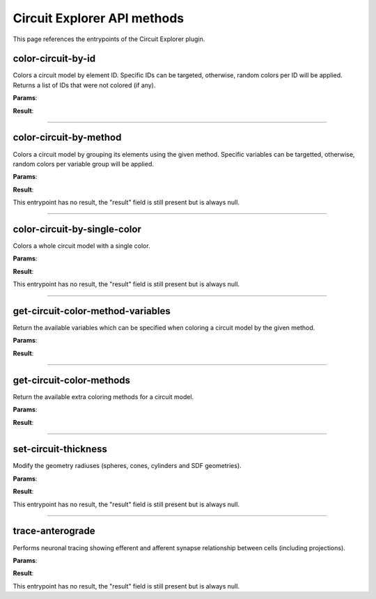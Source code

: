 .. _apicircuitexplorer-label:

Circuit Explorer API methods
----------------------------

This page references the entrypoints of the Circuit Explorer plugin.

color-circuit-by-id
~~~~~~~~~~~~~~~~~~~

Colors a circuit model by element ID. Specific IDs can be targeted, otherwise, random colors per ID will be applied. Returns a list of IDs that were not colored (if any).

**Params**:

.. jsonschema::

    {
        "type": "object",
        "properties": {
            "color_info": {
                "description": "List of IDs with their corresponding color. If empty, all the model will be colored with random colors per ID",
                "type": "array",
                "items": {
                    "title": "ColoringInformation",
                    "type": "object",
                    "properties": {
                        "color": {
                            "description": "Color applied to the given variable (Normalized RGBA)",
                            "type": "array",
                            "items": {
                                "type": "number"
                            },
                            "minItems": 4,
                            "maxItems": 4
                        },
                        "variable": {
                            "description": "Variable of the coloring method being used",
                            "type": "string"
                        }
                    },
                    "required": [
                        "variable",
                        "color"
                    ],
                    "additionalProperties": false
                }
            },
            "model_id": {
                "description": "ID of the model to color",
                "type": "integer",
                "minimum": 0
            }
        },
        "required": [
            "model_id",
            "color_info"
        ],
        "additionalProperties": false
    }

**Result**:

.. jsonschema::

    {
        "type": "array",
        "items": {
            "type": "integer",
            "minimum": 0
        }
    }

----

color-circuit-by-method
~~~~~~~~~~~~~~~~~~~~~~~

Colors a circuit model by grouping its elements using the given method. Specific variables can be targetted, otherwise, random colors per variable group will be applied.

**Params**:

.. jsonschema::

    {
        "type": "object",
        "properties": {
            "color_info": {
                "description": "List of IDs with their corresponding color. If empty, all the model will be colored with random colors per ID",
                "type": "array",
                "items": {
                    "title": "ColoringInformation",
                    "type": "object",
                    "properties": {
                        "color": {
                            "description": "Color applied to the given variable (Normalized RGBA)",
                            "type": "array",
                            "items": {
                                "type": "number"
                            },
                            "minItems": 4,
                            "maxItems": 4
                        },
                        "variable": {
                            "description": "Variable of the coloring method being used",
                            "type": "string"
                        }
                    },
                    "required": [
                        "variable",
                        "color"
                    ],
                    "additionalProperties": false
                }
            },
            "method": {
                "description": "Method to use for coloring",
                "type": "string"
            },
            "model_id": {
                "description": "ID of the model to color",
                "type": "integer",
                "minimum": 0
            }
        },
        "required": [
            "model_id",
            "method",
            "color_info"
        ],
        "additionalProperties": false
    }

**Result**:

This entrypoint has no result, the "result" field is still present but is always null.

----

color-circuit-by-single-color
~~~~~~~~~~~~~~~~~~~~~~~~~~~~~

Colors a whole circuit model with a single color.

**Params**:

.. jsonschema::

    {
        "type": "object",
        "properties": {
            "color": {
                "description": "Color to use for the whole circuit (Normalized RGBA)",
                "type": "array",
                "items": {
                    "type": "number"
                },
                "minItems": 4,
                "maxItems": 4
            },
            "model_id": {
                "description": "ID of the model to color",
                "type": "integer",
                "minimum": 0
            }
        },
        "required": [
            "model_id",
            "color"
        ],
        "additionalProperties": false
    }

**Result**:

This entrypoint has no result, the "result" field is still present but is always null.

----

get-circuit-color-method-variables
~~~~~~~~~~~~~~~~~~~~~~~~~~~~~~~~~~

Return the available variables which can be specified when coloring a circuit model by the given method.

**Params**:

.. jsonschema::

    {
        "type": "object",
        "properties": {
            "method": {
                "description": "Name of the method to query",
                "type": "string"
            },
            "model_id": {
                "description": "ID of the model to query",
                "type": "integer",
                "minimum": 0
            }
        },
        "required": [
            "model_id",
            "method"
        ],
        "additionalProperties": false
    }

**Result**:

.. jsonschema::

    {
        "type": "object",
        "properties": {
            "variables": {
                "description": "Available variables for the given circuit model and method",
                "type": "array",
                "items": {
                    "type": "string"
                }
            }
        },
        "required": [
            "variables"
        ],
        "additionalProperties": false
    }

----

get-circuit-color-methods
~~~~~~~~~~~~~~~~~~~~~~~~~

Return the available extra coloring methods for a circuit model.

**Params**:

.. jsonschema::

    {
        "type": "object",
        "properties": {
            "model_id": {
                "description": "ID of the model to query",
                "type": "integer",
                "minimum": 0
            }
        },
        "required": [
            "model_id"
        ],
        "additionalProperties": false
    }

**Result**:

.. jsonschema::

    {
        "type": "object",
        "properties": {
            "methods": {
                "description": "Available coloring methods",
                "type": "array",
                "items": {
                    "type": "string"
                }
            }
        },
        "required": [
            "methods"
        ],
        "additionalProperties": false
    }

----

set-circuit-thickness
~~~~~~~~~~~~~~~~~~~~~

Modify the geometry radiuses (spheres, cones, cylinders and SDF geometries).

**Params**:

.. jsonschema::

    {
        "type": "object",
        "properties": {
            "model_id": {
                "description": "ID of the circuit model",
                "type": "integer",
                "minimum": 0
            },
            "radius_multiplier": {
                "description": "Scaling factor",
                "type": "number"
            }
        },
        "required": [
            "model_id",
            "radius_multiplier"
        ],
        "additionalProperties": false
    }

**Result**:

This entrypoint has no result, the "result" field is still present but is always null.

----

trace-anterograde
~~~~~~~~~~~~~~~~~

Performs neuronal tracing showing efferent and afferent synapse relationship between cells (including projections).

**Params**:

.. jsonschema::

    {
        "type": "object",
        "properties": {
            "cell_gids": {
                "description": "List of cell GIDs to use a source of the tracing",
                "type": "array",
                "items": {
                    "type": "integer",
                    "minimum": 0
                }
            },
            "connected_cells_color": {
                "description": "RGBA normalized color to apply to the target cells geometry",
                "type": "array",
                "items": {
                    "type": "number"
                },
                "minItems": 4,
                "maxItems": 4
            },
            "model_id": {
                "description": "Model where to perform the neuronal tracing",
                "type": "integer",
                "minimum": 0
            },
            "non_connected_cells_color": {
                "description": "RGBA normalized color to apply to the rest of cells",
                "type": "array",
                "items": {
                    "type": "number"
                },
                "minItems": 4,
                "maxItems": 4
            },
            "source_cell_color": {
                "description": "RGBA normalized color to apply to the source cell geometry",
                "type": "array",
                "items": {
                    "type": "number"
                },
                "minItems": 4,
                "maxItems": 4
            },
            "target_cell_gids": {
                "description": "List of cells GIDs which are the result of the given tracing mode",
                "type": "array",
                "items": {
                    "type": "integer",
                    "minimum": 0
                }
            }
        },
        "required": [
            "model_id",
            "cell_gids",
            "target_cell_gids",
            "source_cell_color",
            "connected_cells_color",
            "non_connected_cells_color"
        ],
        "additionalProperties": false
    }

**Result**:

This entrypoint has no result, the "result" field is still present but is always null.
